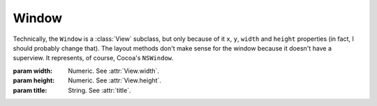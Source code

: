 Window
======

Technically, the ``Window`` is a :class:`View` subclass, but only because of it ``x``, ``y``,
``width`` and ``height`` properties (in fact, I should probably change that). The layout methods
don't make sense for the window because it doesn't have a superview. It represents, of course,
Cocoa's ``NSWindow``.

.. class:: Window(width, height, title)
    
    :param width: Numeric. See :attr:`View.width`.
    :param height: Numeric. See :attr:`View.height`.
    :param title: String. See :attr:`title`.
    
    .. attribute:: xProportion
    .. attribute:: yProportion
    
        *Numeric*. ``x`` and ``y`` coordinates in proportion of the main screen frame. This value
        has to be between 0.0 and 1.0.
    
    .. attribute:: title
        
        *String*. The text on the window. Equivalent to ``[self title]``.
    
    .. attribute:: canClose
    .. attribute:: canResize
    .. attribute:: canMinimize
        
        *Boolean*. Adjusts the window's ``style`` flags according to boolean values you set in those
        3 attributes. The behave the same way as the Close, Resize and Minimize checkboxes in
        Interface Builder.
    
    .. attribute:: initialFirstResponder
        
        See :class:`View`. Equivalent to ``[self initialFirstResponder]``.
